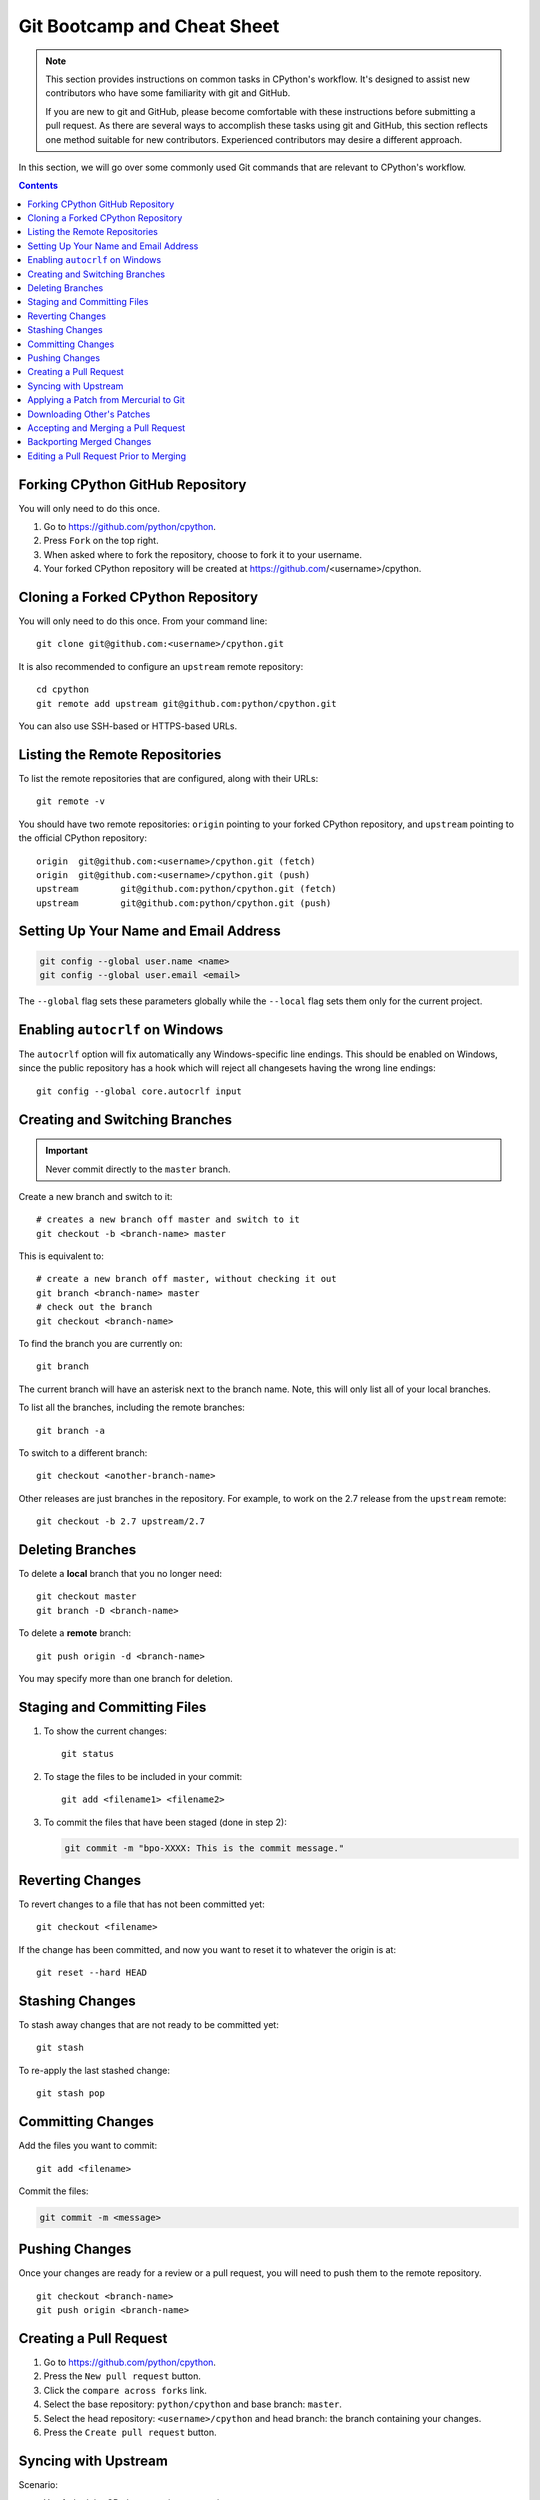 .. highlight:: console

.. _gitbootcamp:

Git Bootcamp and Cheat Sheet
============================

.. note::

   This section provides instructions on common tasks in CPython's
   workflow. It's designed to assist new contributors who have
   some familiarity with git and GitHub.

   If you are new to git and GitHub, please become comfortable with
   these instructions before submitting a pull request. As there are several
   ways to accomplish these tasks using git and GitHub, this section reflects
   one method suitable for new contributors. Experienced contributors may
   desire a different approach.


In this section, we will go over some commonly used Git commands that are
relevant to CPython's workflow.

.. contents::

.. _fork-cpython:

Forking CPython GitHub Repository
---------------------------------

You will only need to do this once.

1. Go to https://github.com/python/cpython.

2. Press ``Fork`` on the top right.

3. When asked where to fork the repository, choose to fork it to your username.

4. Your forked CPython repository will be created at https://github.com/<username>/cpython.

.. _clone-your-fork:

Cloning a Forked CPython Repository
--------------------------------------

You will only need to do this once.  From your command line::

   git clone git@github.com:<username>/cpython.git

It is also recommended to configure an ``upstream`` remote repository::

   cd cpython
   git remote add upstream git@github.com:python/cpython.git

You can also use SSH-based or HTTPS-based URLs.

Listing the Remote Repositories
-------------------------------

To list the remote repositories that are configured, along with their URLs::

   git remote -v

You should have two remote repositories: ``origin`` pointing to your forked CPython repository,
and ``upstream`` pointing to the official CPython repository::

   origin  git@github.com:<username>/cpython.git (fetch)
   origin  git@github.com:<username>/cpython.git (push)
   upstream        git@github.com:python/cpython.git (fetch)
   upstream        git@github.com:python/cpython.git (push)


.. _set-up-name-email:

Setting Up Your Name and Email Address
--------------------------------------

.. code-block:: bash

   git config --global user.name <name>
   git config --global user.email <email>

The ``--global`` flag sets these parameters globally while
the ``--local`` flag sets them only for the current project.

.. _autocrlf:

Enabling ``autocrlf`` on Windows
--------------------------------

The ``autocrlf`` option will fix automatically any Windows-specific line endings.
This should be enabled on Windows, since the public repository has a hook which
will reject all changesets having the wrong line endings::

    git config --global core.autocrlf input

Creating and Switching Branches
-------------------------------

.. important::
   Never commit directly to the ``master`` branch.

Create a new branch and switch to it::

   # creates a new branch off master and switch to it
   git checkout -b <branch-name> master

This is equivalent to::

   # create a new branch off master, without checking it out
   git branch <branch-name> master
   # check out the branch
   git checkout <branch-name>

To find the branch you are currently on::

   git branch

The current branch will have an asterisk next to the branch name.  Note, this
will only list all of your local branches.

To list all the branches, including the remote branches::

   git branch -a

To switch to a different branch::

   git checkout <another-branch-name>

Other releases are just branches in the repository.  For example, to work
on the 2.7 release from the ``upstream`` remote::

   git checkout -b 2.7 upstream/2.7

.. _deleting_branches:

Deleting Branches
-----------------

To delete a **local** branch that you no longer need::

   git checkout master
   git branch -D <branch-name>

To delete a **remote** branch::

   git push origin -d <branch-name>

You may specify more than one branch for deletion.

Staging and Committing Files
----------------------------

1. To show the current changes::

      git status

2. To stage the files to be included in your commit::

      git add <filename1> <filename2>

3. To commit the files that have been staged (done in step 2):

   .. code-block:: bash

      git commit -m "bpo-XXXX: This is the commit message."

Reverting Changes
-----------------

To revert changes to a file that has not been committed yet::

   git checkout <filename>

If the change has been committed, and now you want to reset it to whatever
the origin is at::

   git reset --hard HEAD

Stashing Changes
----------------

To stash away changes that are not ready to be committed yet::

   git stash

To re-apply the last stashed change::

   git stash pop

.. _commit-changes:

Committing Changes
------------------

Add the files you want to commit::

   git add <filename>

Commit the files:

.. code-block:: bash

   git commit -m <message>

.. _push-changes:

Pushing Changes
---------------

Once your changes are ready for a review or a pull request, you will need to push
them to the remote repository.

::

   git checkout <branch-name>
   git push origin <branch-name>

Creating a Pull Request
-----------------------

1. Go to https://github.com/python/cpython.

2. Press the ``New pull request`` button.

3. Click the ``compare across forks`` link.

4. Select the base repository: ``python/cpython`` and base branch: ``master``.

5. Select the head repository: ``<username>/cpython`` and head branch: the branch
   containing your changes.

6. Press the ``Create pull request`` button.

Syncing with Upstream
---------------------

Scenario:

- You forked the CPython repository some time ago.
- Time passes.
- There have been new commits made in the upstream CPython repository.
- Your forked CPython repository is no longer up to date.
- You now want to update your forked CPython repository to be the same as
  the upstream CPython repository.

Solution::

   git checkout master
   git pull upstream master
   git push origin master

Another scenario:

- You created ``some-branch`` some time ago.
- Time passes.
- You made some commits to ``some-branch``.
- Meanwhile, there are recent changes from the upstream CPython repository.
- You want to incorporate the recent changes from the upstream CPython
  repository into ``some-branch``.

Solution::

   git checkout some-branch
   git fetch upstream
   git merge upstream/master
   git push origin some-branch

You may see error messages like "CONFLICT" and "Automatic merge failed;" when
you run ``git merge upstream/master``.

When it happens, you need to resolve conflict.  See these articles about resolving conflicts:

- `About merge conflicts <https://help.github.com/en/articles/about-merge-conflicts>`_
- `Resolving a merge conflict using the command line <https://help.github.com/en/articles/resolving-a-merge-conflict-using-the-command-line>`_

.. _git_from_mercurial:

Applying a Patch from Mercurial to Git
--------------------------------------

Scenario:

- A Mercurial patch exists but there is no pull request for it.

Solution:

1. Download the patch locally.

2. Apply the patch::

       git apply /path/to/issueNNNN-git.patch

   If there are errors, update to a revision from when the patch was
   created and then try the ``git apply`` again:

   .. code-block:: bash

       git checkout $(git rev-list -n 1 --before="yyyy-mm-dd hh:mm:ss" master)
       git apply /path/to/issueNNNN-git.patch

   If the patch still won't apply, then a patch tool will not be able to
   apply the patch and it will need to be re-implemented manually.

3. If the apply was successful, create a new branch and switch to it.

4. Stage and commit the changes.

5. If the patch was applied to an old revision, it needs to be updated and
   merge conflicts need to be resolved::

       git rebase master
       git mergetool

6. Push the changes and open a pull request.

.. _git_pr:

Downloading Other's Patches
---------------------------

Scenario:

- A contributor made a pull request to CPython.
- Before merging it, you want to be able to test their changes locally.

On Unix and MacOS, set up the following git alias::

   $ git config --global alias.pr '!sh -c "git fetch upstream pull/${1}/head:pr_${1} && git checkout pr_${1}" -'

On Windows, reverse the single (``'``) and double (``"``) quotes:

.. code-block:: bash

   git config --global alias.pr "!sh -c 'git fetch upstream pull/${1}/head:pr_${1} && git checkout pr_${1}' -"

The alias only needs to be done once.  After the alias is set up, you can get a
local copy of a pull request as follows::

   git pr <pr_number>

.. note::

   `hub <https://github.com/github/hub>`_ command line utility makes this
   workflow very easy.  You can check out the branch by
   ``hub pr checkout <pr_number> [<branch_name>]``.
   This command configures remote URL for the branch too.
   So you can ``git push`` if the pull request author checked
   "Allow edits from maintainers" when creating the pull request.

.. _accepting-and-merging-a-pr:

Accepting and Merging a Pull Request
------------------------------------

Pull requests can be accepted and merged by a Python Core Developer.

1. At the bottom of the pull request page, click the ``Squash and merge``
   button.

2. Replace the reference to GitHub pull request ``#NNNN`` with ``GH-NNNN``.
   If the title is too long, the pull request number can be added to the
   message body.

3. Adjust and clean up the commit message.

   Example of good commit message::

      bpo-12345: Improve the spam module (GH-777)

      * Add method A to the spam module
      * Update the documentation of the spam module

   Example of bad commit message::

      bpo-12345: Improve the spam module (#777)

      * Improve the spam module
      * merge from master
      * adjust code based on review comment
      * rebased

   .. note::
      `How to Write a Git Commit Message <https://chris.beams.io/posts/git-commit/>`_
      is a nice article describing how to write a good commit message.

4. Press the ``Confirm squash and merge`` button.

Backporting Merged Changes
--------------------------

A pull request may need to be backported into one of the maintenance branches
after it has been accepted and merged into ``master``.  It is usually indicated
by the label ``needs backport to X.Y`` on the pull request itself.

Use the utility script
`cherry_picker.py <https://github.com/python/cherry-picker>`_
from the `core-workflow  <https://github.com/python/core-workflow>`_
repository to backport the commit.

The commit hash for backporting is the squashed commit that was merged to
the ``master`` branch.  On the merged pull request, scroll to the bottom of the
page.  Find the event that says something like::

   <core_developer> merged commit <commit_sha1> into python:master <sometime> ago.

By following the link to ``<commit_sha1>``, you will get the full commit hash.

Alternatively, the commit hash can also be obtained by the following git
commands:

.. code-block:: bash

   git fetch upstream
   git rev-parse ":/bpo-12345"

The above commands will print out the hash of the commit containing
``"bpo-12345"`` as part of the commit message.

When formatting the commit message for a backport commit: leave the original
one as is and delete the number of the backport pull request.

Example of good backport commit message::

    bpo-12345: Improve the spam module (GH-777)

    * Add method A to the spam module
    * Update the documentation of the spam module

    (cherry picked from commit 62adc55)

Example of bad backport commit message::

    bpo-12345: Improve the spam module (GH-777) (#888)

    * Add method A to the spam module
    * Update the documentation of the spam module

Editing a Pull Request Prior to Merging
---------------------------------------

When a pull request submitter has enabled the `Allow edits from maintainers`_
option, Python Core Developers may decide to make any remaining edits needed
prior to merging themselves, rather than asking the submitter to do them. This
can be particularly appropriate when the remaining changes are bookkeeping
items like updating ``Misc/ACKS``.

.. _Allow edits from maintainers: https://help.github.com/articles/allowing-changes-to-a-pull-request-branch-created-from-a-fork/

To edit an open pull request that targets ``master``:

1. In the pull request page, under the description, there is some information
   about the contributor's forked CPython repository and branch name that will be useful later::

      <contributor> wants to merge 1 commit into python:master from <contributor>:<branch_name>

2. Fetch the pull request, using the :ref:`git pr <git_pr>` alias::

      git pr <pr_number>

   This will checkout the contributor's branch at ``<pr_number>``.

3. Make and commit your changes on the branch.  For example, merge in changes
   made to ``master`` since the PR was submitted (any merge commits will be
   removed by the later ``Squash and Merge`` when accepting the change):

   .. code-block:: bash

      git fetch upstream
      git merge upstream/master
      git add <filename>
      git commit -m "<message>"

4. Push the changes back to the contributor's PR branch::

      git push git@github.com:<contributor>/cpython <pr_number>:<branch_name>

5. Optionally, :ref:`delete the PR branch <deleting_branches>`.
